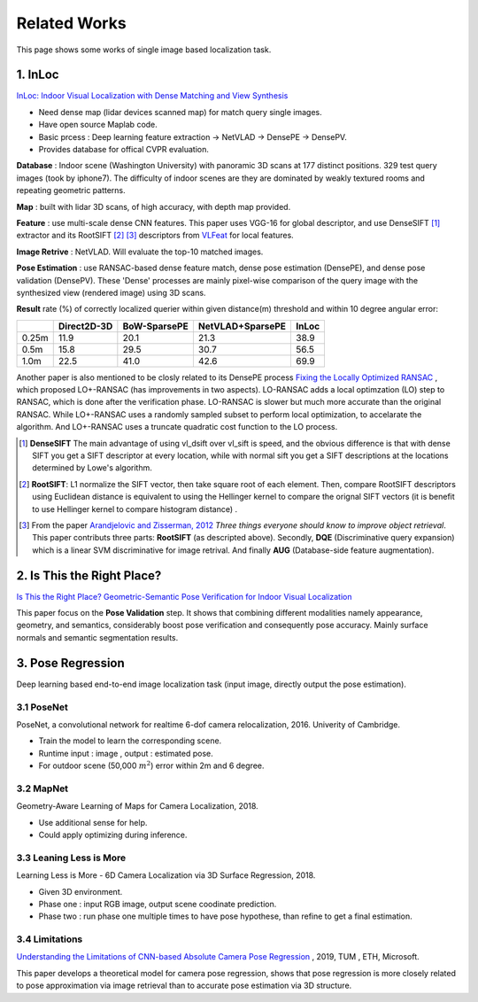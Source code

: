 Related Works
==========================

This page shows some works of single image based localization task.

1. InLoc
----------------------

`InLoc: Indoor Visual Localization with Dense Matching and View Synthesis <https://arxiv.org/abs/1803.10368>`_

* Need dense map (lidar devices scanned map) for match query single images.
* Have open source Maplab code.
* Basic prcess : Deep learning feature extraction -> NetVLAD -> DensePE -> DensePV.
* Provides database for offical CVPR evaluation.

**Database** : Indoor scene (Washington University) with panoramic 3D scans at 177 distinct positions. 329 test query images (took by iphone7).
The difficulty of indoor scenes are they are dominated by weakly textured rooms and repeating geometric patterns.

**Map** : built with lidar 3D scans, of high accuracy, with depth map provided.

**Feature** : use multi-scale dense CNN features. This paper uses VGG-16 for global descriptor, and use DenseSIFT [1]_ extractor and its RootSIFT [2]_ [3]_
descriptors from `VLFeat <https://www.vlfeat.org/overview/dsift.html>`_ for local features.

**Image Retrive** : NetVLAD. Will evaluate the top-10 matched images.

**Pose Estimation** : use RANSAC-based dense feature match, dense pose estimation (DensePE), and dense pose validation
(DensePV). These 'Dense' processes are mainly pixel-wise comparison of the query image with the synthesized view (rendered image) using 3D scans.

**Result** rate (%) of correctly localized querier within given distance(m) threshold and within 10 degree angular error:

+--------+--------------+--------------+------------------+--------------+
|        |  Direct2D-3D |  BoW-SparsePE| NetVLAD+SparsePE |        InLoc |
+========+==============+==============+==================+==============+
| 0.25m  |  11.9        |  20.1        |  21.3            |  38.9        |
+--------+--------------+--------------+------------------+--------------+
| 0.5m   |  15.8        |  29.5        |  30.7            |  56.5        |
+--------+--------------+--------------+------------------+--------------+
| 1.0m   |  22.5        |  41.0        |  42.6            |  69.9        |
+--------+--------------+--------------+------------------+--------------+


Another paper is also mentioned to be closly related to its DensePE process `Fixing the Locally Optimized RANSAC <https://www.researchgate.net/publication/259338571_Fixing_the_locally_optimized_RANSAC>`_ , which proposed LO+-RANSAC (has improvements in two aspects).
LO-RANSAC adds a local optimzation (LO) step to RANSAC, which is done after the verification phase. LO-RANSAC is slower but much more accurate than the original RANSAC. While LO+-RANSAC uses a randomly sampled subset to perform local optimization,
to accelarate the algorithm. And LO+-RANSAC uses a truncate quadratic cost function to the LO process.

.. [1] **DenseSIFT** The main advantage of using vl_dsift over vl_sift is speed, and the obvious difference is that with dense SIFT you get a SIFT descriptor at every location, while with normal sift you get a SIFT descriptions at the locations determined by Lowe's algorithm.

.. [2]  **RootSIFT**: L1 normalize the SIFT vector, then take square root of each element. Then, compare RootSIFT descriptors using Euclidean distance is equivalent to using the Hellinger kernel to compare the orignal SIFT vectors (it is benefit to use Hellinger kernel to compare histogram distance) .

.. [3] From the paper `Arandjelovic and Zisserman, 2012 <https://www.robots.ox.ac.uk/~vgg/publications/2012/Arandjelovic12/arandjelovic12.pdf>`_ *Three things everyone should know to improve object retrieval*. This paper contributs three parts: **RootSIFT** (as descripted above). Secondly, **DQE** (Discriminative query expansion) which is a linear SVM discriminative for image retrival. And finally **AUG** (Database-side feature augmentation).


2. Is This the Right Place?
--------------------------

`Is This the Right Place? Geometric-Semantic Pose Verification for Indoor Visual Localization <https://arxiv.org/abs/1908.04598>`_

This paper focus on the **Pose Validation** step. It shows that combining different modalities namely appearance, geometry, and semantics,
considerably boost pose verification and consequently pose accuracy.
Mainly surface normals and semantic segmentation results.

3. Pose Regression
------------------------

Deep learning based end-to-end image localization task (input image, directly output the pose estimation).

3.1 PoseNet
~~~~~~~~~~~~~~~~~


PoseNet, a convolutional network for realtime 6-dof camera relocalization, 2016.
Univerity of Cambridge.

* Train the model to learn the corresponding scene.
* Runtime input : image , output : estimated pose.
* For outdoor scene (50,000 :math:`m^{2}`) error within 2m and 6 degree.

3.2 MapNet
~~~~~~~~~~~~~~~~~~~

Geometry-Aware Learning of Maps for Camera Localization, 2018.

* Use additional sense for help.
* Could apply optimizing during inference.

3.3 Leaning Less is More
~~~~~~~~~~~~~~~~~~~~~~~~~~~

Learning Less is More - 6D Camera Localization via 3D Surface Regression, 2018.

* Given 3D environment.
* Phase one : input RGB image, output scene coodinate prediction.
* Phase two : run phase one multiple times to have pose hypothese, than refine to get a final estimation.

3.4 Limitations
~~~~~~~~~~~~~~~~~~~~~~~~~~

`Understanding the Limitations of CNN-based Absolute Camera Pose Regression <https://arxiv.org/abs/1903.07504v1>`_ , 2019, TUM , ETH, Microsoft.

This paper develops a theoretical model for camera pose regression, shows that pose regression is more closely
related to pose approximation via image retrieval than to accurate pose estimation via 3D structure.
